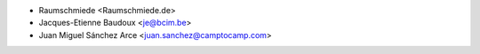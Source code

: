 * Raumschmiede <Raumschmiede.de>
* Jacques-Etienne Baudoux <je@bcim.be>
* Juan Miguel Sánchez Arce <juan.sanchez@camptocamp.com>
